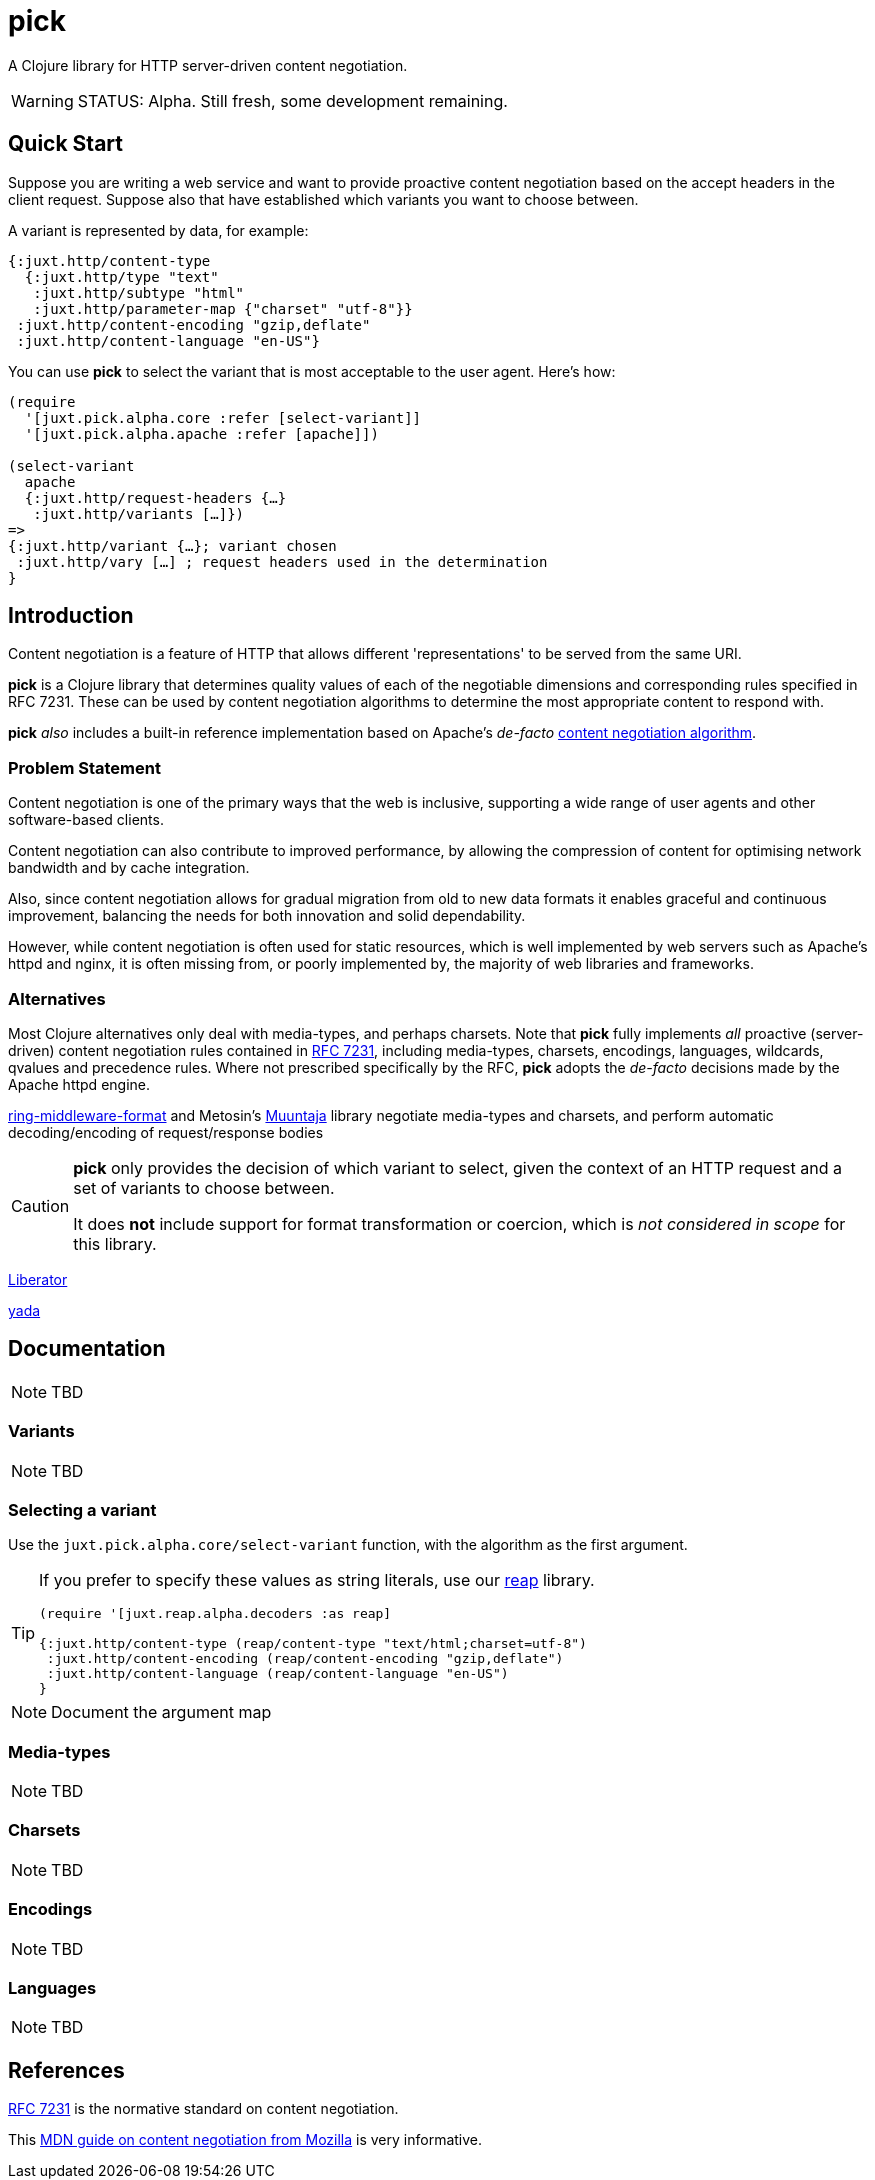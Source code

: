 = pick

A Clojure library for HTTP server-driven content negotiation.

[WARNING]
--
STATUS: Alpha. Still fresh, some development remaining.
--

== Quick Start

Suppose you are writing a web service and want to provide proactive content negotiation based on the accept headers in the client request. Suppose also that have established which variants you want to choose between.

A variant is represented by data, for example:

[source,clojure]
----
{:juxt.http/content-type
  {:juxt.http/type "text"
   :juxt.http/subtype "html"
   :juxt.http/parameter-map {"charset" "utf-8"}}
 :juxt.http/content-encoding "gzip,deflate"
 :juxt.http/content-language "en-US"}
----

You can use *pick* to select the variant that is most acceptable to the user agent. Here's how:

[source,clojure]
----
(require
  '[juxt.pick.alpha.core :refer [select-variant]]
  '[juxt.pick.alpha.apache :refer [apache]])

(select-variant
  apache
  {:juxt.http/request-headers {…}
   :juxt.http/variants […]})
=>
{:juxt.http/variant {…}; variant chosen
 :juxt.http/vary […] ; request headers used in the determination
}

----

== Introduction

Content negotiation is a feature of HTTP that allows different 'representations'
to be served from the same URI.

*pick* is a Clojure library that determines quality values of each of the
negotiable dimensions and corresponding rules specified in RFC 7231. These can
be used by content negotiation algorithms to determine the most appropriate
content to respond with.

*pick* _also_ includes a built-in reference implementation based on Apache's _de-facto_ https://httpd.apache.org/docs/current/en/content-negotiation.html#algorithm[content negotiation algorithm].

=== Problem Statement

Content negotiation is one of the primary ways that the web is
inclusive, supporting a wide range of user agents and other software-based
clients.

Content negotiation can also contribute to improved performance, by allowing the
compression of content for optimising network bandwidth and by cache
integration.

Also, since content negotiation allows for gradual migration from old to new
data formats it enables graceful and continuous improvement, balancing the needs
for both innovation and solid dependability.

However, while content negotiation is often used for static resources, which is
well implemented by web servers such as Apache's httpd and nginx, it is often
missing from, or poorly implemented by, the majority of web libraries and
frameworks.

=== Alternatives

Most Clojure alternatives only deal with media-types, and perhaps charsets. Note
that *pick* fully implements _all_ proactive (server-driven) content negotiation
rules contained in https://tools.ietf.org/html/rfc7231[RFC 7231], including
media-types, charsets, encodings, languages, wildcards, qvalues and precedence
rules. Where not prescribed specifically by the RFC, *pick* adopts the
_de-facto_ decisions made by the Apache httpd engine.

https://github.com/ngrunwald/ring-middleware-format[ring-middleware-format] and
Metosin's https://github.com/metosin/muuntaja[Muuntaja] library negotiate
media-types and charsets, and perform automatic decoding/encoding of
request/response bodies

[CAUTION]
--
*pick* only provides the decision of which variant to select,
given the context of an HTTP request and a set of variants to choose between.

It does *not* include support for format transformation or coercion, which is
_not considered in scope_ for this library.
--

https://github.com/clojure-liberator/liberator/commits/master[Liberator]

https://github.com/juxt/yada[yada]


== Documentation

NOTE: TBD

=== Variants

NOTE: TBD

=== Selecting a variant

Use the `juxt.pick.alpha.core/select-variant` function, with the algorithm as
the first argument.

[TIP]
--
If you prefer to specify these values as string literals, use our https://github.com/juxt/reap[reap] library.

[source,clojure]
----
(require '[juxt.reap.alpha.decoders :as reap]

{:juxt.http/content-type (reap/content-type "text/html;charset=utf-8")
 :juxt.http/content-encoding (reap/content-encoding "gzip,deflate")
 :juxt.http/content-language (reap/content-language "en-US")
}
----

--

NOTE: Document the argument map

=== Media-types

NOTE: TBD

=== Charsets

NOTE: TBD

=== Encodings

NOTE: TBD

=== Languages

NOTE: TBD

== References

https://tools.ietf.org/html/rfc7231[RFC 7231] is the normative standard on content negotiation.

This https://developer.mozilla.org/en-US/docs/Web/HTTP/Content_negotiation[MDN guide on content negotiation from Mozilla] is very informative.
